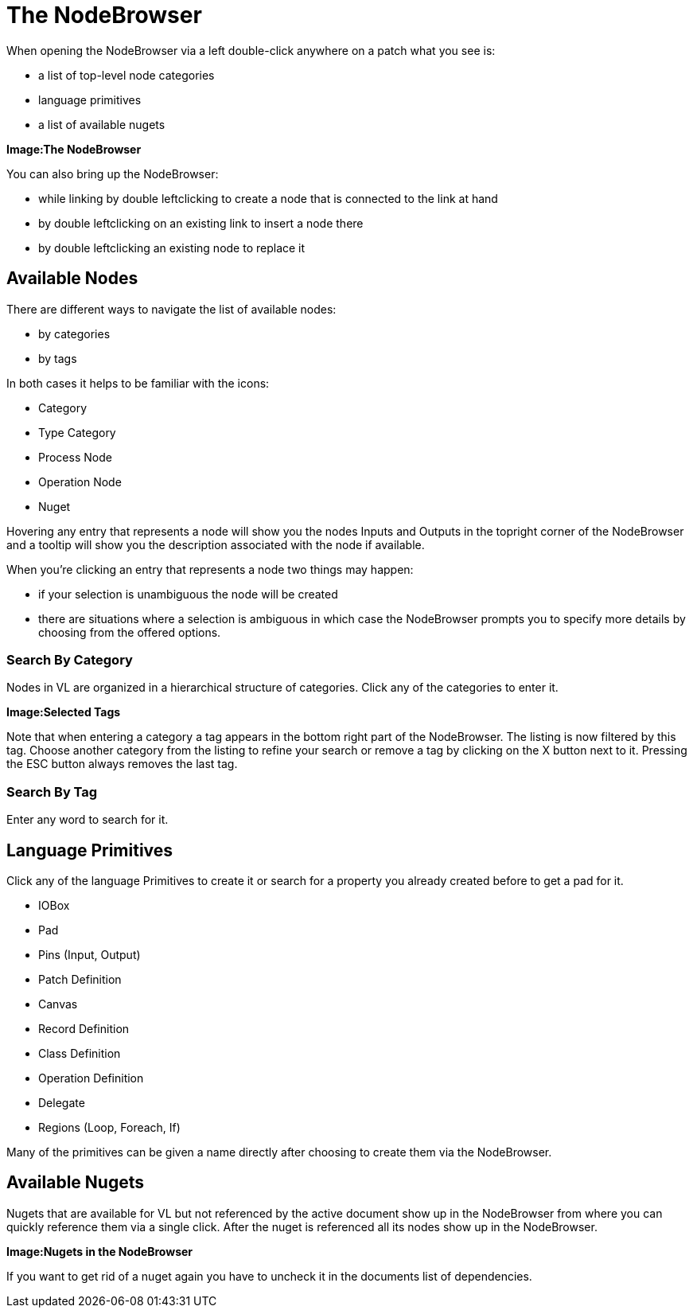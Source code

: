 = The NodeBrowser

When opening the NodeBrowser via a left double-click anywhere on a patch what you see is:

* a list of top-level node categories
* language primitives
* a list of available nugets

*Image:The NodeBrowser*

You can also bring up the NodeBrowser:

- while linking by double leftclicking to create a node that is connected to the link at hand
- by double leftclicking on an existing link to insert a node there
- by double leftclicking an existing node to replace it

== Available Nodes
There are different ways to navigate the list of available nodes:

* by categories
* by tags

In both cases it helps to be familiar with the icons: 

- Category
- Type Category
- Process Node
- Operation Node
- Nuget

Hovering any entry that represents a node will show you the nodes Inputs and Outputs in the topright corner of the NodeBrowser and a tooltip will show you the description associated with the node if available. 

When you're clicking an entry that represents a node two things may happen:

* if your selection is unambiguous the node will be created
* there are situations where a selection is ambiguous in which case the NodeBrowser prompts you to specify more details by choosing from the offered options.

=== Search By Category
Nodes in VL are organized in a hierarchical structure of categories. Click any of the categories to enter it. 

*Image:Selected Tags*

Note that when entering a category a tag appears in the bottom right part of the NodeBrowser. The listing is now filtered by this tag. Choose another category from the listing to refine your search or remove a tag by clicking on the X button next to it. Pressing the ESC button always removes the last tag.

=== Search By Tag
Enter any word to search for it.

== Language Primitives
Click any of the language Primitives to create it or search for a property you already created before to get a pad for it.

* IOBox
* Pad
* Pins (Input, Output)
* Patch Definition
* Canvas
* Record Definition
* Class Definition
* Operation Definition
* Delegate
* Regions (Loop, Foreach, If)

Many of the primitives can be given a name directly after choosing to create them via the NodeBrowser.

== Available Nugets
Nugets that are available for VL but not referenced by the active document show up in the NodeBrowser from where you can quickly reference them via a single click. After the nuget is referenced all its nodes show up in the NodeBrowser.

*Image:Nugets in the NodeBrowser*

If you want to get rid of a nuget again you have to uncheck it in the documents list of dependencies. 